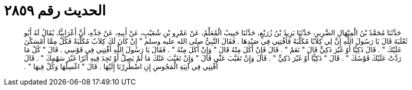 
= الحديث رقم ٢٨٥٩

[quote.hadith]
حَدَّثَنَا مُحَمَّدُ بْنُ الْمِنْهَالِ الضَّرِيرِ، حَدَّثَنَا يَزِيدُ بْنُ زُرَيْعٍ، حَدَّثَنَا حَبِيبٌ الْمُعَلِّمُ، عَنْ عَمْرِو بْنِ شُعَيْبٍ، عَنْ أَبِيهِ، عَنْ جَدِّهِ، أَنَّ أَعْرَابِيًّا، يُقَالُ لَهُ أَبُو ثَعْلَبَةَ قَالَ يَا رَسُولَ اللَّهِ إِنَّ لِي كِلاَبًا مُكَلَّبَةً فَأَفْتِنِي فِي صَيْدِهَا ‏.‏ فَقَالَ النَّبِيُّ صلى الله عليه وسلم ‏"‏ إِنْ كَانَ لَكَ كِلاَبٌ مُكَلَّبَةٌ فَكُلْ مِمَّا أَمْسَكْنَ عَلَيْكَ ‏"‏ ‏.‏ قَالَ ذَكِيًّا أَوْ غَيْرَ ذَكِيٍّ قَالَ ‏"‏ نَعَمْ ‏"‏ ‏.‏ قَالَ فَإِنْ أَكَلَ مِنْهُ قَالَ ‏"‏ وَإِنْ أَكَلَ مِنْهُ ‏"‏ ‏.‏ فَقَالَ يَا رَسُولَ اللَّهِ أَفْتِنِي فِي قَوْسِي ‏.‏ قَالَ ‏"‏ كُلْ مَا رَدَّتْ عَلَيْكَ قَوْسُكَ ‏"‏ ‏.‏ قَالَ ‏"‏ ذَكِيًّا أَوْ غَيْرَ ذَكِيٍّ ‏"‏ ‏.‏ قَالَ وَإِنْ تَغَيَّبَ عَنِّي قَالَ ‏"‏ وَإِنْ تَغَيَّبَ عَنْكَ مَا لَمْ يَصِلَّ أَوْ تَجِدَ فِيهِ أَثَرًا غَيْرَ سَهْمِكَ ‏"‏ ‏.‏ قَالَ أَفْتِنِي فِي آنِيَةِ الْمَجُوسِ إِنِ اضْطُرِرْنَا إِلَيْهَا ‏.‏ قَالَ ‏"‏ اغْسِلْهَا وَكُلْ فِيهَا ‏"‏ ‏.‏